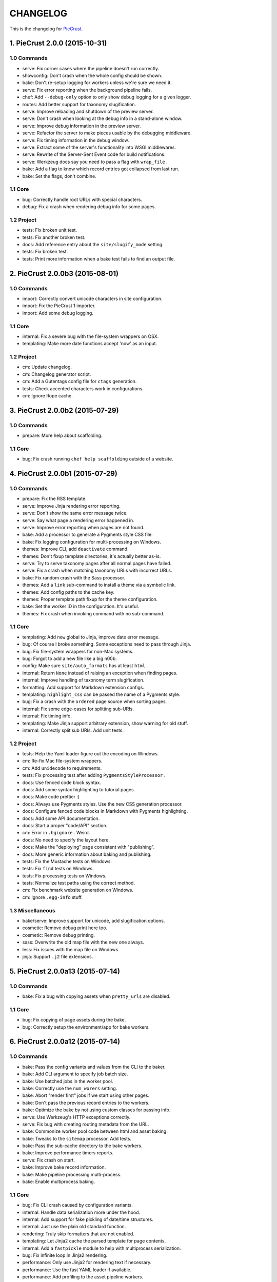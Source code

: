 
#########
CHANGELOG
#########

This is the changelog for PieCrust_.

.. _PieCrust: http://bolt80.com/piecrust/



==================================
1. PieCrust 2.0.0 (2015-10-31)
==================================


1.0 Commands
----------------------

* serve: Fix corner cases where the pipeline doesn't run correctly.
* showconfig: Don't crash when the whole config should be shown.
* bake: Don't re-setup logging for workers unless we're sure we need it.
* serve: Fix error reporting when the background pipeline fails.
* chef: Add ``--debug-only`` option to only show debug logging for a given logger.
* routes: Add better support for taxonomy slugification.
* serve: Improve reloading and shutdown of the preview server.
* serve: Don't crash when looking at the debug info in a stand-alone window.
* serve: Improve debug information in the preview server.
* serve: Refactor the server to make pieces usable by the debugging middleware.
* serve: Fix timing information in the debug window.
* serve: Extract some of the server's functionality into WSGI middlewares.
* serve: Rewrite of the Server-Sent Event code for build notifications.
* serve: Werkzeug docs say you need to pass a flag with ``wrap_file`` .
* bake: Add a flag to know which record entries got collapsed from last run.
* bake: Set the flags, don't combine.

1.1 Core
----------------------

* bug: Correctly handle root URLs with special characters.
* debug: Fix a crash when rendering debug info for some pages.

1.2 Project
----------------------

* tests: Fix broken unit test.
* tests: Fix another broken test.
* docs: Add reference entry about the ``site/slugify_mode`` setting.
* tests: Fix broken test.
* tests: Print more information when a bake test fails to find an output file.

==================================
2. PieCrust 2.0.0b3 (2015-08-01)
==================================


1.0 Commands
----------------------

* import: Correctly convert unicode characters in site configuration.
* import: Fix the PieCrust 1 importer.
* import: Add some debug logging.

1.1 Core
----------------------

* internal: Fix a severe bug with the file-system wrappers on OSX.
* templating: Make more date functions accept 'now' as an input.

1.2 Project
----------------------

* cm: Update changelog.
* cm: Changelog generator script.
* cm: Add a Gutentags config file for ``ctags`` generation.
* tests: Check accented characters work in configurations.
* cm: Ignore Rope cache.

==================================
3. PieCrust 2.0.0b2 (2015-07-29)
==================================


1.0 Commands
----------------------

* prepare: More help about scaffolding.

1.1 Core
----------------------

* bug: Fix crash running ``chef help scaffolding`` outside of a website.

==================================
4. PieCrust 2.0.0b1 (2015-07-29)
==================================


1.0 Commands
----------------------

* prepare: Fix the RSS template.
* serve: Improve Jinja rendering error reporting.
* serve: Don't show the same error message twice.
* serve: Say what page a rendering error happened in.
* serve: Improve error reporting when pages are not found.
* bake: Add a processor to generate a Pygments style CSS file.
* bake: Fix logging configuration for multi-processing on Windows.
* themes: Improve CLI, add ``deactivate`` command.
* themes: Don't fixup template directories, it's actually better as-is.
* serve: Try to serve taxonomy pages after all normal pages have failed.
* serve: Fix a crash when matching taxonomy URLs with incorrect URLs.
* bake: Fix random crash with the Sass processor.
* themes: Add a ``link`` sub-command to install a theme via a symbolic link.
* themes: Add config paths to the cache key.
* themes: Proper template path fixup for the theme configuration.
* bake: Set the worker ID in the configuration. It's useful.
* themes: Fix crash when invoking command with no sub-command.

1.1 Core
----------------------

* templating: Add ``now`` global to Jinja, improve date error message.
* bug: Of course I broke something. Some exceptions need to pass through Jinja.
* bug: Fix file-system wrappers for non-Mac systems.
* bug: Forgot to add a new file like a big n00b.
* config: Make sure ``site/auto_formats`` has at least ``html`` .
* internal: Return ``None`` instead of raising an exception when finding pages.
* internal: Improve handling of taxonomy term slugification.
* formatting: Add support for Markdown extension configs.
* templating: ``highlight_css`` can be passed the name of a Pygments style.
* bug: Fix a crash with the ``ordered`` page source when sorting pages.
* internal: Fix some edge-cases for splitting sub-URIs.
* internal: Fix timing info.
* templating: Make Jinja support arbitrary extension, show warning for old stuff.
* internal: Correctly split sub URIs. Add unit tests.

1.2 Project
----------------------

* tests: Help the Yaml loader figure out the encoding on Windows.
* cm: Re-fix Mac file-system wrappers.
* cm: Add ``unidecode`` to requirements.
* tests: Fix processing test after adding ``PygmentsStyleProcessor`` .
* docs: Use fenced code block syntax.
* docs: Add some syntax highlighting to tutorial pages.
* docs: Make code prettier :)
* docs: Always use Pygments styles. Use the new CSS generation processor.
* docs: Configure fenced code blocks in Markdown with Pygments highlighting.
* docs: Add some API documentation.
* docs: Start a proper "code/API" section.
* cm: Error in ``.hgignore`` . Weird.
* docs: No need to specify the layout here.
* docs: Make the "deploying" page consistent with "publishing".
* docs: More generic information about baking and publishing.
* tests: Fix the Mustache tests on Windows.
* tests: Fix ``find`` tests on Windows.
* tests: Fix processing tests on Windows.
* tests: Normalize test paths using the correct method.
* cm: Fix benchmark website generation on Windows.
* cm: Ignore ``.egg-info`` stuff.

1.3 Miscellaneous
----------------------

* bake/serve: Improve support for unicode, add slugification options.
* cosmetic: Remove debug print here too.
* cosmetic: Remove debug printing.
* sass: Overwrite the old map file with the new one always.
* less: Fix issues with the map file on Windows.
* jinja: Support ``.j2`` file extensions.

==================================
5. PieCrust 2.0.0a13 (2015-07-14)
==================================


1.0 Commands
----------------------

* bake: Fix a bug with copying assets when ``pretty_urls`` are disabled.

1.1 Core
----------------------

* bug: Fix copying of page assets during the bake.
* bug: Correctly setup the environment/app for bake workers.

==================================
6. PieCrust 2.0.0a12 (2015-07-14)
==================================


1.0 Commands
----------------------

* bake: Pass the config variants and values from the CLI to the baker.
* bake: Add CLI argument to specify job batch size.
* bake: Use batched jobs in the worker pool.
* bake: Correctly use the ``num_worers`` setting.
* bake: Abort "render first" jobs if we start using other pages.
* bake: Don't pass the previous record entries to the workers.
* bake: Optimize the bake by not using custom classes for passing info.
* serve: Use Werkzeug's HTTP exceptions correctly.
* serve: Fix bug with creating routing metadata from the URL.
* bake: Commonize worker pool code between html and asset baking.
* bake: Tweaks to the ``sitemap`` processor. Add tests.
* bake: Pass the sub-cache directory to the bake workers.
* bake: Improve performance timers reports.
* serve: Fix crash on start.
* bake: Improve bake record information.
* bake: Make pipeline processing multi-process.
* bake: Enable multiprocess baking.

1.1 Core
----------------------

* bug: Fix CLI crash caused by configuration variants.
* internal: Handle data serialization more under the hood.
* internal: Add support for fake pickling of date/time structures.
* internal: Just use the plain old standard function.
* rendering: Truly skip formatters that are not enabled.
* templating: Let Jinja2 cache the parsed template for page contents.
* internal: Add a ``fastpickle`` module to help with multiprocess serialization.
* bug: Fix infinite loop in Jinja2 rendering.
* performance: Only use Jinja2 for rendering text if necessary.
* performance: Use the fast YAML loader if available.
* performance: Add profiling to the asset pipeline workers.
* internal: Remove unnecessary import.
* performance: Refactor how data is managed to reduce copying.
* bug: Fix routing bug introduced by 21e26ed867b6.
* bug: Fix a crash when errors occur while processing an asset.
* reporting: Print errors that occured during pipeline processing.
* templating: Add modification time of the page to the template data.
* reporting: Better error messages for incorrect property access on data.
* internal: Floats are also allowed in configurations, duh.
* internal: Create full route metadata in one place.
* templating: Workaround for a bug with Pystache.
* templating: Fix Pystache template engine.
* performance: Compute default layout extensions only once.
* performance: Quick and dirty profiling support for bake workers.
* internal: Fix caches being orphaned from their directory.
* render: Lazily import Textile package.
* internal: Remove unnecessary code.
* internal: Optimize page data building.
* internal: Optimize page segments rendering.
* internal: Add utility function for incrementing performance timers.
* internal: Move ``MemCache`` to the ``cache`` module, remove threading locks.
* internal: Register performance timers for plugin components.
* internal: Allow re-registering performance timers.
* debug: Fix serving of resources now that the module moved to a sub-folder.
* debug: Better debug info output for iterators, providers, and linkers.
* debug: Add support for more attributes for the debug info.
* debug: Log error when an exception gets raised during debug info building.
* linker: Add ability to return the parent and ancestors of a page.

1.2 Project
----------------------

* cm: Fix wrong directory for utilities.
* cm: Add script to generate benchmark websites.
* cm: Use Travis CI's new infrastructure.
* tests: Fix Jinja2 test.
* cm: Move build directory to util to avoid conflicts with pip.
* tests: Fix crash in processing tests.
* tests: Add pipeline processing tests.
* docs: Add the ``--pre`` flag to ``pip install`` while PieCrust is in beta.

1.3 Miscellaneous
----------------------

* Fixed 'bootom' to 'bottom'
* markdown: Cache the formatter once.

==================================
7. PieCrust 2.0.0a11 (2015-05-18)
==================================


1.0 Commands
----------------------

* bake: Return all errors from a bake record entry when asked for it.
* serve: Fix bug where ``?!debug`` doesn't get appending correctly.
* serve: Remove development assert.

1.1 Core
----------------------

* linker: Fix linker returning the wrong value for ``is_dir`` in some situations.
* linker: Fix error when trying to list non-existing children.
* pagination: Fix regression bug with previous/next posts.
* data: Fix regression bug with accessing page metadata that doesn't exist.

1.2 Project
----------------------

* tests: More accurate marker position for diff'ing strings.
* tests: Fail bake tests with a proper error message when bake fails.
* tests: Move all bakes/cli/servings tests files to have a YAML extension.
* tests: Also mock ``open`` in Jinja to be able to use templates in bake tests.
* tests: Add support for testing the Chef server.

1.3 Miscellaneous
----------------------

* jinja: Look for ``html`` extension first instead of last.

==================================
8. PieCrust 2.0.0a10 (2015-05-15)
==================================


1.2 Project
----------------------

* setup: Add ``requirements.txt`` to ``MANIFEST.in`` so it can be used by the setup.

==================================
9. PieCrust 2.0.0a9 (2015-05-11)
==================================


1.0 Commands
----------------------

* serve: Add a generic WSGI app factory.
* serve: Compatibility with ``mod_wsgi`` .
* serve: Add a WSGI utility module for easily getting a default app.
* serve: Add ability to suppress the debug info window programmatically.
* serve: Split the server code in a couple modules inside a ``serving`` package.

1.1 Core
----------------------

* internal: Make it possible to pass ``argv`` to the main Chef function.
* data: Fix problems with using non-existing metadata on a linked page.
* routing: Fix bugs with matching URLs with correct route but missing metadata.

1.2 Project
----------------------

* tests: Add a Chef test for the ``find`` command.
* tests: Add support for "Chef tests", which are direct CLI tests.
* docs: Add lame bit of documentation on publishing your website.
* docs: Add documentation for deploying as a dynamic CMS.
* tests: Fix serving unit-tests.
* setup: Keep the requirements in sync between ``setuptools`` and ``pip`` .

==================================
10. PieCrust 2.0.0a8 (2015-05-03)
==================================


1.0 Commands
----------------------

* theme: Fix link to PieCrust documentation.
* serve: Giant refactor to change how we handle data when serving pages.
* sources: Default source lists pages in order.
* serve: Refactoring and fixes to be able to serve taxonomy pages.
* sources: Fix how the ``autoconfig`` source iterates over its structure.
* bake: Fix crash when handling bake errors.

1.1 Core
----------------------

* caching: Use separate caches for config variants and other contexts.
* linker: Don't put linker stuff in the config.
* config: Add method to deep-copy a config and validate its contents.
* internal: Return the first route for a source if no metadata match is needed.

1.2 Project
----------------------

* tests: Changes to output report and hack for comparing outputs.

1.3 Miscellaneous
----------------------

* Update development ``requirements.txt`` , add code coverage tools.
* Update ``requirements.txt`` .

==================================
11. PieCrust 2.0.0a7 (2015-04-20)
==================================


1.0 Commands
----------------------

* import: Use the proper baker setting in the Jekyll importer.
* serve: Don't access the current render pass info after rendering is done.
* chef: Fix pre-parsing.
* chef: Add a ``--config-set`` option to set ad-hoc site configuration settings.
* find: Don't change the pattern when there's none.
* bake: Improve render context and bake record, fix incremental bake bugs.
* bake: Several bug taxonomy-related fixes for incorrect incremental bakes.
* bake: Use a rotating bake record.
* showrecord: Add ability to filter on the output path.
* serve: Fix crash on URI parsing.

1.1 Core
----------------------

* data: Also expose XML date formatting as ``xmldate`` in Jinja.
* pagination: Make pagination use routes to generate proper URLs.
* internal: Remove unused code.
* config: Add ``default_page_layout`` and ``default_post_layout`` settings.
* internal: Template functions could potentially be called outside of a render.
* internal: Fix stupid routing bug.
* internal: Use hashes for cache paths.
* internal: Try handling URLs in a consistent way.

1.2 Project
----------------------

* docs: Add documentation for importing content from other engines.
* build: Put dev-only lib requirements into a ``dev-requirements.txt`` file.
* docs: Add "active page" style for the navigation menu.
* tests: Improve bake tests output, add support for partial output checks.
* tests: Add more utility functions to the mock file-system.
* docs: Add new site configuration settings to the reference documentation.
* tests: Support for YAML-based baking tests. Convert old code-based ones.
* tests: Remove debug output.
* tests: Add ``os.rename`` to the mocked functions.
* tests: Fix test.
* tests: Raise an exception instead of crashing rudely.

1.3 Miscellaneous
----------------------

* cleancss: Fix stupid bug.

==================================
12. PieCrust 2.0.0a6 (2015-03-30)
==================================


1.0 Commands
----------------------

* import: Wordpress importer puts drafts in a ``draft`` folder. Ignore other statuses.
* plugins: Remove unused API endpoints.
* plugins: Fix crash for sites that don't specify a ``site/plugins`` setting.
* plugins: Change how plugins are loaded. Add a ``plugins`` command.
* import: Show help if no sub-command was specified.
* plugins: First pass for a working plugin loader functionality.
* import: Make the Wordpress importer extendable, rename it to ``wordpressxml`` .
* import: Add an XML-based Wordpress importer.
* sources: Make sure page sources have some basic config info they need.
* import: Put importer metadata on the class, and allow return values.
* import: Upgrade more settings for the PieCrust 1 importer.
* serve: Don't crash when a post URL doesn't match our expectations.
* serve: Correctly show timing info even when not in debug mode.
* theme: Fix the default theme's templates after changes in Jinja's wrapper.
* themes: Add the ``chef themes`` command
* sources: Generate proper slugs in the ``autoconfig`` and ``ordered`` sources.
* bake: Don't store internal config values in the bake record.
* sources: Use ``posts_*`` and ``items_*`` settings more appropriately.
* serve: Use Etags and 304 responses for assets.
* sources: The ordered source returns names without prefixes in ``listPath`` .
* sources: Fix a bug where the ``posts`` source wasn't correctly parsing URLs.
* sources: Refactor ``autoconfig`` source, add ``OrderedPageSource`` .
* bake: Don't include the site root when building output paths.
* serve: Fix a bug where empty route metadata is not the same as invalid route.
* serve: Print nested exception messages in the dev server.
* serve: Keep the ``?!debug`` when generating URLs if it is enabled.
* serve: Fix exiting the server with ``CTRL+C`` when the SSE response is running.
* serve: Don't expose the debug info right away when running with ``--debug`` .
* bake: Fix processing record bugs and error logging for external processes.
* bake: Change arguments to selectively bake to make them symmetrical.
* serve: Add server sent events for showing pipeline errors in the debug window.
* showrecord: Show the overall status (success/failed) of the bake.
* bake: Better error handling for site baking.
* bake: Better error handling for the processing pipeline.
* serve: Don't have 2 processing loops running when using ``--use-reloader`` .
* theme: Updated "quickstart" text shown for new websites.
* serve: Run the asset pipeline asynchronously.
* bake: Changes in how assets directories are configured.
* serve: Correctly pass on the HTTP status code when an error occurs.
* bake: Remove ``--portable`` option until it's (maybe) implemented.
* showrecord: Also show the pipeline record.
* showrecord: Show relative paths.
* serve: Make the server find assets generated by external tools.
* prepare: Add user-defined scaffolding templates.
* sources: Pass any current mode to ``_populateMetadata`` when finding pages.

1.1 Core
----------------------

* data: Better error message for old date formats, add ``emaildate`` filter.
* pagination: Add support for ``site/default_pagination_source`` .
* config: Assign correct data endpoint for blogs to be v1-compatible.
* internal: Add utility function to get a page from a source.
* internal: Be more forgiving about building ``Taxonomy`` objects. Add ``setting_name`` .
* config: Make sure ``site/plugins`` is transformed into a list.
* internal: Remove mentions of plugins directories and sources.
* config: Make YAML consider ``omap`` structures as normal maps.
* data: Fix incorrect next/previous page URLs in pagination data.
* data: Temporary hack for asset URLs.
* data: Don't nest filters in the paginator -- nest clauses instead.
* data: Correctly build pagination filters when we know items are pages.
* internal: Re-use the cached resource directory.
* routing: Better generate URLs according to the site configuration.
* data: Add a top level wrapper for ``Linker`` .
* internal: Code reorganization to put less stuff in ``sources.base`` .
* internal: Fix bug with the default source when listing ``/`` path.
* data: ``Linker`` refactor.
* internal: Add support for "wildcard" loader in ``LazyPageConfigData`` .
* internal: Removing some dependency of filters and iterators on pages.
* internal: Make the simple page source use ``slug`` everywhere.
* data: Fix typos and stupid errors.
* data: Make the ``Linekr`` use the new ``getSettingAccessor`` API.
* data: Add ability for ``IPaginationSource`` s to specify how to get settings.
* data: Only expose the ``family`` linker.
* internal: Bump the processing record version.
* internal: Remove the (unused) ``new_only`` flag for pipeline processing.
* data: Improve the Linker and RecursiveLinker features. Add tests.
* internal: A bit of input validation for source APIs.
* internal: Add ability to get a default value if a config value doesn't exist.
* render: Add support for a Mustache template engine.
* render: Don't always use a ``.html`` extension for layouts.
* render: When a template engine can't be found, show the correct name in the error.

1.2 Project
----------------------

* docs: Quick support info page.
* tests: Add utility function to create multiple mock pages in one go.
* tests: Add a blog data provider test.
* tests: Bad me, the tests were broken. Now they're fixed.
* docs: Add documentation on making a plugin.
* docs: Add documentation on the asset pipeline.
* docs: Fix link, add another link.
* docs: A whole bunch of drafts for content model and reference pages.
* docs: Fix missing link.
* docs: Documentation for iterators and filtering.
* docs: Add the ability to use Pygments highlighting.
* docs: Pagination and assets' documentation.
* tests: Fixes for running on Windows.
* docs: Still more documentation.
* docs: Properly escape examples with Jinja markup.
* docs: Last part of the tutorial.
* docs: More tutorial text.
* docs: Tutorial part 2.
* docs: Tweak CSS for boxed text.
* docs: Change docs' templates after changes in Jinja's wrapper.
* docs: Add information about the asset pipeline.
* docs: Add a page explaining how PieCrust works at a high level.
* docs: Still adding more pages.
* tests: Fix linker tests.
* docs: Website configuration reference.
* docs: Add website configuration page.
* docs: More on creating websites.
* docs: Documentation on website structure.
* docs: Add some general information on ``chef`` .
* docs: Tutorial part 1.
* docs: Fix URLs to the docs source.
* docs: Add embryo of a documentation website.
* tests: Fix tests for base sources.
* tests: Remove debug output.
* tests: Add tests for Jinja template engine.
* build: Add ``pystache`` to ``requirements.txt`` .
* tests: Patch ``os.path.exists`` and improve patching for ``open`` .
* tests: Add help functions to get and render a simple page.

1.3 Miscellaneous
----------------------

* bake/serve: Fix how taxonomy index pages are setup and rendered.
* dataprovider: Use the setting name for a taxonomy to match page config values.
* cleancss: Add option to specify an output extension, like ``.min.css`` .
* jinja: Add a global function to render Pygments' CSS styles.
* jinja: Fix Twig compatibility for block trimming.
* sitemap: Fix broken API call.
* jinja: Provide a more "standard" Jinja configuration by default.
* logging: If an error doesn't have a message, print its type.
* Use the site root for docs assets.
* Temporary root URL for publishing.
* Add bower configuration file.
* Merge docs.
* cosmetic: PEP8 compliance.
* bake/serve: Make previewed and baked URLs consistent.
* oops: Remove debug print.
* Merge code changes.
* less: Generate a proper, available URL for the LESS CSS map file.
* sitemap: Fixed typo bug.
* cosmetic: Fix PEP8 spacing.
* processing: Use the correct full path for mounts.
* processing: Don't fail if an asset we want to remove has already been removed.
* processing: Add ``concat`` , ``uglifyjs`` and ``cleancss`` processors.
* processing: More powerful syntax to specify pipeline processors.
* markdown: Let the user specify extensions in one line.
* processing: Add ability to specify processors per mount.
* builtin: Remove ``plugins`` command, it's not ready yet.
* processing: Add Compass and Sass processors.
* cosmetic: Fix some PEP8 issues.
* cosmetic: Fix some PEP8 issues.
* processing: Add more information to the pipeline record.

==================================
13. PieCrust 2.0.0a5 (2015-01-03)
==================================


1.0 Commands
----------------------

* routes: When matching URIs, return metadata directly instead of the match object.
* serve: Always force render the page being previewed.
* routes: Actually match metadata when finding routes, fix problems with paths.
* sources: Add an ``IListableSource`` interface for sources that can be listed.
* sources: Make the ``SimplePageSource`` more extensible, fix bugs in ``prose`` source.
* serve: Add option to use the debugger without ``--debug`` .
* routes: Show regex patterns for routes.
* chef: Work around a bug in MacOSX where the default locale doesn't work.
* bake: Don't crash stupidly when there was no previous version.
* prepare: Show a more friendly user message when no arguments are given.
* find: Fix the ``find`` command, add more options.
* sources: Add ``chef sources`` command to list page sources.
* paths: properly format lists of paths.

1.1 Core
----------------------

* linker: Actually implement the ``Linker`` class, and use it in the page data.

1.2 Project
----------------------

* setup: Make version generation compatible with PEP440.
* build: Add Travis-CI config file.
* tests: Add unit tests for routing classes.
* tests: Fix serving test.

1.3 Miscellaneous
----------------------

* cosmetic: pep8 compliance.
* Moved all installation instructions to a new ``INSTALL`` file.
* Add support for KeyboardInterrupt in bake process.
* Fix some indentation and line lengths.
* First draft of the ``prose`` page source.
* Simplify ``AutoConfigSource`` by inheriting from ``SimplePageSource`` .
* Properly use, or not, the debugging when using the chef server.
* Match routes completely, not partially.
* Make a nice error message when a layout hasn't been found.
* Better combine user sources/routes with the default ones.
* Forgot this wasn't C++.
* Split baking code in smaller files.
* Add ``ctrlpignore`` file.
* Add ``autoconfig`` page source.
* Pass date information to routing when building URLs.
* Don't fail if trying to clean up a file that has already been deleted.
* Fix unit tests.
* Fix a bug with page references in cases of failure. Add unit tests.
* Use ordered dictionaries to preserve priorities between auto-formats.
* Better date/time handling for pages:
* Switch the PieCrust server to debug mode with ``?!debug`` in the URL.
* Display page tags with default theme.
* Fix outdate information and bug in default theme's main page.
* Make configuration class more like ``dict`` , add support for merging ``dicts`` .
* Fixed outdate information in error messages' footer.
* Oops.
* Don't use Werkzeug's reloader in non-debug mode unless we ask for it.
* More installation information in the README file.
* Optimize server for files that already exist.
* Don't colour debug output.
* Ignore messages' counter.
* Handle the case where the debug server needs to serve an asset created after it was started.
* Add ability for the processing pipeline to only process new assets.
* Fix error reporting and counting of lines.
* Fix how we pass the out directory to the baking modules.
* Check we don't give null values to the processing pipeline.
* Update system messages.
* Add Textile formatter.
* Upgrade system messages to the new folder structure.
* Fix generation of system messages.
* Fix stupid bug.
* Better error management and removal support in baking/processing.
* Slightly more robust dependency handling for the LESS processor.
* Don't stupidly crash in the RequireJS processor.
* Changes to the asset processing pipeline:
* Cosmetic fix.
* Fix search for root folder. Must have been drunk when I wrote this originally.
* When possible, try and batch-load pages so we only lock once.
* Re-enable proper caching of rendered segments in server.
* Use cache paths that are easier to debug than hashes.
* Quick fix for making the server correctly update referenced pages.
* Prepare the server to support background asset pipelines.
* Fix post sources datetimes by adding missing metadata when in "find" mode.
* Properly add the config time to a page's datetime.
* Better support for times in YAML interop.
* Don't look for tests inside the ``build`` directory.
* Property clean all caches when force baking, except the ``app`` cache.
* Fix a bug with the posts source incorrectly escaping regex characters.
* Better ``prepare`` command, with templates and help topics.
* Changes to ``help`` command and extendable commands:
* Exit with the proper code.
* Add ``--log-debug`` option.
* Improvements and fixes to incremental baking.
* Fixed a bug with the ``shallow`` source. Add unit tests.
* Unused import.
* Use the ``OrderedDict`` correctly when fresh-loading the app config.
* More options for the ``showrecord`` command.
* Improvements to incremental baking and cache invalidating.
* PyYAML supports sexagesimal notation, so handle that for page times.
* Fixes to the ``cache`` Jinja tag.
* Remove unneeded trace.
* Merge changes.
* Allow adding to the default content model instead of replacing it.
* Ability to output debug logging to ``stdout`` when running unit-tests.
* Add a ``BakeScheduler`` to handle build dependencies. Add unit-tests.
* Don't complain about missing ``pages`` or ``posts`` directories by default.
* Support for installing from Git.
* Propertly create ``OrderedDict`` s when loading YAML.
* Better date creation for blog post scaffolding.
* Use ``SafeLoader`` instead of ``BaseLoader`` for Yaml parsing.
* Fix ``setuptools`` install.
* Ignore ``setuptools`` build directory.
* Always use version generated by ``setup.py`` . Better version generation.
* I don't care what the YAML spec says, ordered maps are the only sane way.
* Add ``compressinja`` to install/env requirements.
* Jinja templating now has ``spaceless`` , ``|keys`` and ``|values`` .
* PieCrust 1 import: clean empty directories and convert some config values.
* In-place upgrade for PieCrust 1 sites.
* Simple importer for PieCrust 1 websites.
* Print the help by default when running ``chef`` with no command.
* Add ``import`` command, Jekyll importer.
* Better handling of Jinja configuration.
* More robust Markdown configuration handling.
* Add ``help`` function, cleanup argument handling.
* Make template directories properly absolute.
* Processors can match on other things than just the extension.
* Use properly formatted date components for the blog sources.
* Setup the server better.
* Don't use file-system caching for rendered segments yet.
* Use the item name for the ``prepare`` command.
* Properly override pages between realms.
* Fix cache validation issue with rendered segments, limit disk access.
* Give the proper URL to ``Paginator`` in the ``paginate`` filter.
* Cache rendered segments to disk.
* Apparently Jinja doesn't understand ``None`` the way I thought.
* Don't recursively clean the cache.
* Correctly set the ``debug`` flag on the app.
* Proper debug logging.
* Fix a crash when checking for timestamps on template files.
* Error out if ``date`` filter is used with PHP date formats.
* Fix stupid debug logging bug.
* Better error reporting and cache validation.
* Fix running ``chef`` outside of a website. Slightly better error reporting.
* Don't look at theme sources in ``chef prepare`` .
* New site layout support.
* More unit tests, fix a bug with the skip patterns.
* Add ``sitemap`` processor.
* Get the un-paginated URL of a page early and pass that around.
* Fix problems with asset URLs.
* Make sure ``.html`` is part of auto-formats.
* Fix stupid bug in default source, add some unit tests.
* More unit tests for output bake paths.
* The ``date`` filter now supports passing ``"now"`` as in Twig.
* Various fixes for the default page source:
* Use the same defaults as in PieCrust 1.
* Copy page assets to bake output, use correct slashes when serving assets.
* Mock ``os.path.isfile`` , and fix a few other test utilities.
* Don't try to get the name of a source that doesn't have one.
* Correctly match skip patterns.
* Fix for pages listing pages from other sources.
* Add support for Markdown extensions.
* Add the ``paginate`` filter to Jinja, activate ``auto_reload`` .
* Slightly better exception throwing in the processing pipeline.
* The LESS compiler must be launched in a shell on Windows.
* Correctly set the current page on a pagination slicer.
* Fix how the ``Paginator`` gets the numer of items per page.
* Properly escape HTML characters in the debug info, add more options.
* Make the ``Assetor`` iterate over paths.
* Define page slugs properly, avoid recursions with debug data.
* Fixes for Windows, make ``findPagePath`` return a ref path.
* Fix some bugs with iterators, add some unit tests.
* Add packaging and related files.
* Update the ``requirements`` file.
* More PieCrust 3 fixes, and a couple of miscellaneous bug fixes.
* More Python 3 fixes, modularization, and new unit tests.
* Upgrade to Python 3.
* Added requirements file for ``pip`` .
* Gigantic change to basically make PieCrust 2 vaguely functional.
* Added unit tests (using ``py.test`` ) for ``Configuration`` .
* Re-arranged modules to reduce dependencies to builtin stuff.
* Initial commit.
